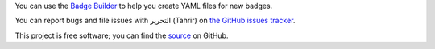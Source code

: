 You can use the `Badge Builder </builder>`_ to help you create YAML files for
new badges.

You can report bugs and file issues with التحرير (Tahrir) on `the GitHub issues
tracker <https://github.com/fedora-infra/tahrir/issues>`_.

This project is free software; you can find the `source
<http://github.com/fedora-infra/tahrir>`_ on GitHub.
